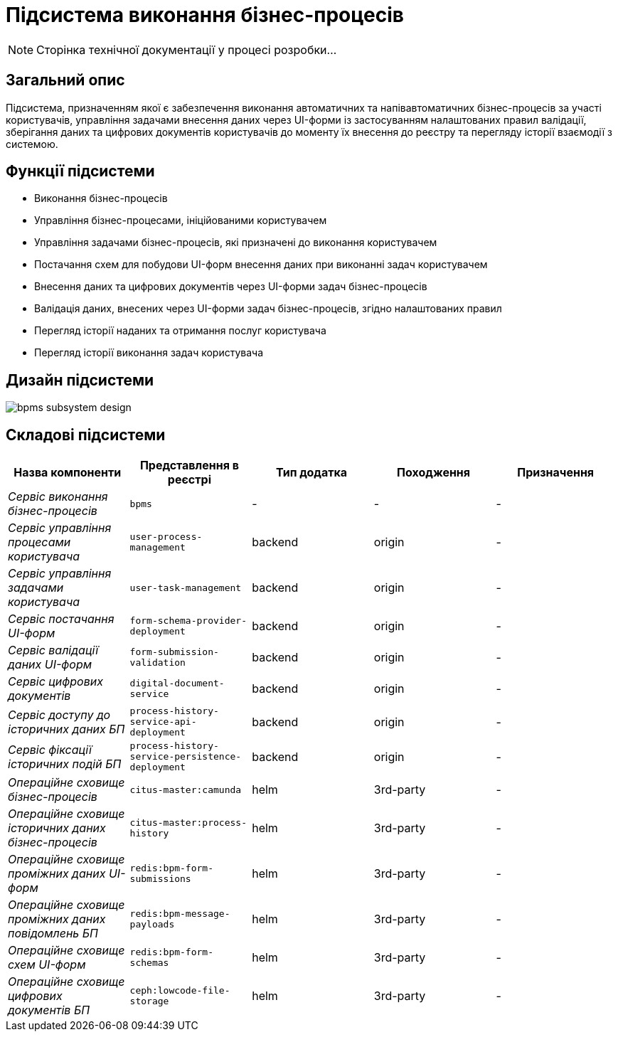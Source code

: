 = Підсистема виконання бізнес-процесів

[NOTE]
--
Сторінка технічної документації у процесі розробки...
--

== Загальний опис

Підсистема, призначенням якої є забезпечення виконання автоматичних та напівавтоматичних бізнес-процесів за участі користувачів, управління задачами внесення даних через UI-форми із застосуванням налаштованих правил валідації, зберігання даних та цифрових документів користувачів до моменту їх внесення до реєстру та перегляду історії взаємодії з системою.

== Функції підсистеми

* Виконання бізнес-процесів
* Управління бізнес-процесами, ініційованими користувачем
* Управління задачами бізнес-процесів, які призначені до виконання користувачем
* Постачання схем для побудови UI-форм внесення даних при виконанні задач користувачем
* Внесення даних та цифрових документів через UI-форми задач бізнес-процесів
* Валідація даних, внесених через UI-форми задач бізнес-процесів, згідно налаштованих правил
* Перегляд історії наданих та отримання послуг користувача
* Перегляд історії виконання задач користувача

== Дизайн підсистеми

image::architecture/registry/operational/bpms/bpms-subsystem-design.svg[]

== Складові підсистеми

|===
|Назва компоненти|Представлення в реєстрі|Тип додатка|Походження|Призначення

|_Сервіс виконання бізнес-процесів_
|`bpms`
|-
|-
|-

|_Сервіс управління процесами користувача_
|`user-process-management`
|backend
|origin
|-

|_Сервіс управління задачами користувача_
|`user-task-management`
|backend
|origin
|-


|_Сервіс постачання UI-форм_
|`form-schema-provider-deployment`
|backend
|origin
|-


|_Сервіс валідації даних UI-форм_
|`form-submission-validation`
|backend
|origin
|-


|_Сервіс цифрових документів_
|`digital-document-service`
|backend
|origin
|-

|_Сервіс доступу до історичних даних БП_
|`process-history-service-api-deployment`
|backend
|origin
|-

|_Сервіс фіксації історичних подій БП_
|`process-history-service-persistence-deployment`
|backend
|origin
|-

|_Операційне сховище бізнес-процесів_
|`citus-master:camunda`
|helm
|3rd-party
|-

|_Операційне сховище історичних даних бізнес-процесів_
|`citus-master:process-history`
|helm
|3rd-party
|-

|_Операційне сховище проміжних даних UI-форм_
|`redis:bpm-form-submissions`
|helm
|3rd-party
|-

|_Операційне сховище проміжних даних повідомлень БП_
|`redis:bpm-message-payloads`
|helm
|3rd-party
|-

|_Операційне сховище схем UI-форм_
|`redis:bpm-form-schemas`
|helm
|3rd-party
|-

|_Операційне сховище цифрових документів БП_
|`ceph:lowcode-file-storage`
|helm
|3rd-party
|-

|===